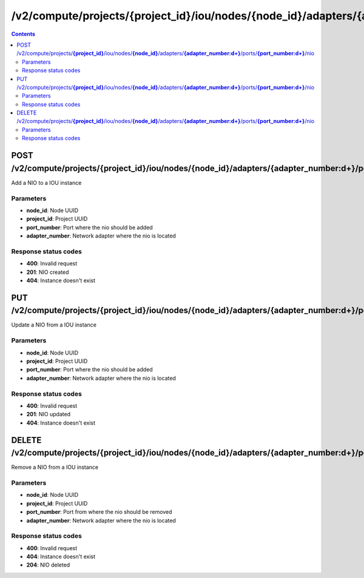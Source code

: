 /v2/compute/projects/{project_id}/iou/nodes/{node_id}/adapters/{adapter_number:\d+}/ports/{port_number:\d+}/nio
------------------------------------------------------------------------------------------------------------------------------------------

.. contents::

POST /v2/compute/projects/**{project_id}**/iou/nodes/**{node_id}**/adapters/**{adapter_number:\d+}**/ports/**{port_number:\d+}**/nio
~~~~~~~~~~~~~~~~~~~~~~~~~~~~~~~~~~~~~~~~~~~~~~~~~~~~~~~~~~~~~~~~~~~~~~~~~~~~~~~~~~~~~~~~~~~~~~~~~~~~~~~~~~~~~~~~~~~~~~~~~~~~~~~~~~~~~~~~~~~~~~~~~~~~~~~~~~~~~~
Add a NIO to a IOU instance

Parameters
**********
- **node_id**: Node UUID
- **project_id**: Project UUID
- **port_number**: Port where the nio should be added
- **adapter_number**: Network adapter where the nio is located

Response status codes
**********************
- **400**: Invalid request
- **201**: NIO created
- **404**: Instance doesn't exist


PUT /v2/compute/projects/**{project_id}**/iou/nodes/**{node_id}**/adapters/**{adapter_number:\d+}**/ports/**{port_number:\d+}**/nio
~~~~~~~~~~~~~~~~~~~~~~~~~~~~~~~~~~~~~~~~~~~~~~~~~~~~~~~~~~~~~~~~~~~~~~~~~~~~~~~~~~~~~~~~~~~~~~~~~~~~~~~~~~~~~~~~~~~~~~~~~~~~~~~~~~~~~~~~~~~~~~~~~~~~~~~~~~~~~~
Update a NIO from a IOU instance

Parameters
**********
- **node_id**: Node UUID
- **project_id**: Project UUID
- **port_number**: Port where the nio should be added
- **adapter_number**: Network adapter where the nio is located

Response status codes
**********************
- **400**: Invalid request
- **201**: NIO updated
- **404**: Instance doesn't exist


DELETE /v2/compute/projects/**{project_id}**/iou/nodes/**{node_id}**/adapters/**{adapter_number:\d+}**/ports/**{port_number:\d+}**/nio
~~~~~~~~~~~~~~~~~~~~~~~~~~~~~~~~~~~~~~~~~~~~~~~~~~~~~~~~~~~~~~~~~~~~~~~~~~~~~~~~~~~~~~~~~~~~~~~~~~~~~~~~~~~~~~~~~~~~~~~~~~~~~~~~~~~~~~~~~~~~~~~~~~~~~~~~~~~~~~
Remove a NIO from a IOU instance

Parameters
**********
- **node_id**: Node UUID
- **project_id**: Project UUID
- **port_number**: Port from where the nio should be removed
- **adapter_number**: Network adapter where the nio is located

Response status codes
**********************
- **400**: Invalid request
- **404**: Instance doesn't exist
- **204**: NIO deleted

